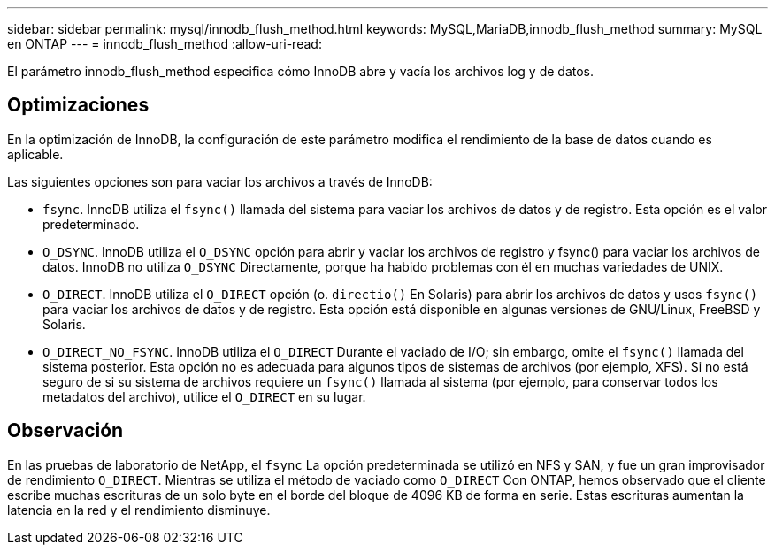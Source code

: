 ---
sidebar: sidebar 
permalink: mysql/innodb_flush_method.html 
keywords: MySQL,MariaDB,innodb_flush_method 
summary: MySQL en ONTAP 
---
= innodb_flush_method
:allow-uri-read: 


[role="lead"]
El parámetro innodb_flush_method especifica cómo InnoDB abre y vacía los archivos log y de datos.



== Optimizaciones

En la optimización de InnoDB, la configuración de este parámetro modifica el rendimiento de la base de datos cuando es aplicable.

Las siguientes opciones son para vaciar los archivos a través de InnoDB:

* `fsync`. InnoDB utiliza el `fsync()` llamada del sistema para vaciar los archivos de datos y de registro. Esta opción es el valor predeterminado.
*  `O_DSYNC`. InnoDB utiliza el `O_DSYNC` opción para abrir y vaciar los archivos de registro y fsync() para vaciar los archivos de datos. InnoDB no utiliza `O_DSYNC` Directamente, porque ha habido problemas con él en muchas variedades de UNIX.
*  `O_DIRECT`. InnoDB utiliza el `O_DIRECT` opción (o. `directio()` En Solaris) para abrir los archivos de datos y usos `fsync()` para vaciar los archivos de datos y de registro. Esta opción está disponible en algunas versiones de GNU/Linux, FreeBSD y Solaris.
* `O_DIRECT_NO_FSYNC`. InnoDB utiliza el `O_DIRECT` Durante el vaciado de I/O; sin embargo, omite el `fsync()` llamada del sistema posterior. Esta opción no es adecuada para algunos tipos de sistemas de archivos (por ejemplo, XFS). Si no está seguro de si su sistema de archivos requiere un `fsync()` llamada al sistema (por ejemplo, para conservar todos los metadatos del archivo), utilice el `O_DIRECT` en su lugar.




== Observación

En las pruebas de laboratorio de NetApp, el `fsync` La opción predeterminada se utilizó en NFS y SAN, y fue un gran improvisador de rendimiento `O_DIRECT`. Mientras se utiliza el método de vaciado como `O_DIRECT` Con ONTAP, hemos observado que el cliente escribe muchas escrituras de un solo byte en el borde del bloque de 4096 KB de forma en serie. Estas escrituras aumentan la latencia en la red y el rendimiento disminuye.
